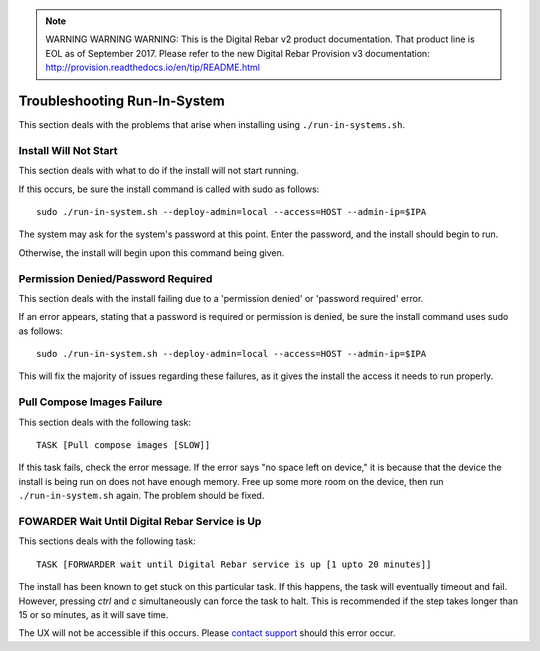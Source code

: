 
.. note:: WARNING WARNING WARNING:  This is the Digital Rebar v2 product documentation.  That product line is EOL as of September 2017.  Please refer to the new Digital Rebar Provision v3 documentation:  http:\/\/provision.readthedocs.io\/en\/tip\/README.html

.. index::
	pair: Run-in-System; Troubleshooting

.. _troubleshoot_run_in_system:

Troubleshooting Run-In-System
-----------------------------

This section deals with the problems that arise when installing using ``./run-in-systems.sh``.

Install Will Not Start
======================
This section deals with what to do if the install will not start running.

If this occurs, be sure the install command is called with sudo as follows::

	sudo ./run-in-system.sh --deploy-admin=local --access=HOST --admin-ip=$IPA

The system may ask for the system's password at this point. Enter the password, and the install should begin to run.

Otherwise, the install will begin upon this command being given.

Permission Denied/Password Required
===================================
This section deals with the install failing due to a 'permission denied' or 'password required' error.


If an error appears, stating that a password is required or permission is denied, be sure the install command uses sudo as follows::
	
	sudo ./run-in-system.sh --deploy-admin=local --access=HOST --admin-ip=$IPA

This will fix the majority of issues regarding these failures, as it gives the install the access it needs to run properly.


Pull Compose Images Failure
===========================
This section deals with the following task::

	TASK [Pull compose images [SLOW]]

If this task fails, check the error message. If the error says "no space left on device," it is because that the device the install is being run on does not have enough memory. Free up some more room on the device, then run ``./run-in-system.sh`` again. The problem should be fixed. 

.. index::
	TODO; FOWARDER wait timeout solution

FOWARDER Wait Until Digital Rebar Service is Up
===============================================
This sections deals with the following task::

	TASK [FORWARDER wait until Digital Rebar service is up [1 upto 20 minutes]]

The install has been known to get stuck on this particular task. If this happens, the task will eventually timeout and fail. However, pressing `ctrl` and `c` simultaneously can force the task to halt. This is recommended if the step takes longer than 15 or so minutes, as it will save time.

The UX will not be accessible if this occurs. Please `contact support <https://gitter.im/digitalrebar/core?utm_source=badge&utm_medium=badge&utm_campaign=pr-badge&utm_content=badge>`_ should this error occur.
